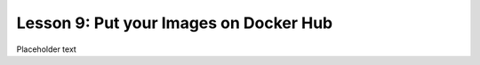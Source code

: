 Lesson 9:  Put your Images on Docker Hub
========================================

Placeholder text
